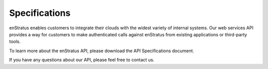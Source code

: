 Specifications
--------------

enStratus enables customers to integrate their clouds with the widest variety of
internal systems. Our web services API provides a way for customers to make
authenticated calls against enStratus from existing applications or third-party tools.

To learn more about the enStratus API, please download the API Specifications document.

If you have any questions about our API, please feel free to contact us.